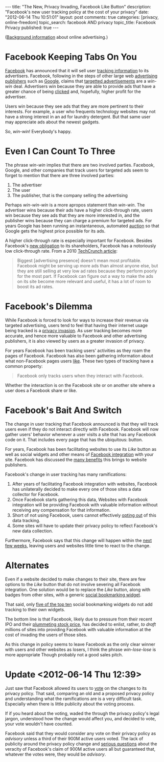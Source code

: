 #+BEGIN_HTML
---

title:             "The New, Privacy Invading, Facebook Like Button"
description:       "Facebook's new user tracking policy at the cost of your privacy"
date:              "2012-06-14 Thu 10:51:01"
layout:            post
comments:          true
categories:        [privacy, online-freedom] 
topic_search:      facebook AND privacy
topic_title:       Facebook Privacy
published:         true
---
#+END_HTML


([[http://bit.ly/NADZTP][Background information]] about online advertising.)

* Facebook Keeping Tabs On You
[[http://on.fb.me/L787EG][Facebook]] has announced that it will sell user [[http://on.mash.to/L789wg][tracking information]] to its
advertisers. Facebook, following in the steps of other large web [[http://bit.ly/NAEA84][advertising publishers]] such as [[http://bit.ly/Kk80BT][Google]], claims that [[http://bit.ly/NAyR1R][targetted advertisements]] are a /win-win/ deal.
Advertisers win because they are able to provide ads that have a greater chance of
being [[http://bit.ly/L78I9p][clicked]] and, hopefully, higher profit for the advertiser.

Users win because they see ads that they are more pertinent to their interests. For
example, a user who frequents technology websites may not have a strong interest in
an ad for laundry detergent. But that same user may appreciate ads about the newest
gadgets.

So, /win-win/! Everybody's happy.

* Even I Can Count To Three

The phrase /win-win/ implies that there are two involved parties. Facebook, Google, and other companies that track users for targeted ads seem to forget to mention that there are three involved parties:

  1. The advertiser
  1. The user
  1. The publisher, that is the company selling the advertising

Perhaps /win-win-win/ is a more apropos statement than /win-win/.  The advertiser wins because their ads have a higher click-through rate, users win because they see ads that they are more interested in, and the publisher wins because they can charge a premium for targeted ads. For years Google has been running an instantaneous, automated [[http://bit.ly/NAzmZX][auction]] so that Google gets the highest price possible for its ads.

A higher click-through rate is especially important for Facebook. Besides Facebook's [[http://engt.co/NAAf4x][new obligation]] to its shareholders, Facebook has a notoriously low click-through rate. From a 2010 [[http://tcrn.ch/NAzZ5N][TechCrunch article]]:
#+BEGIN_QUOTE
Biggest [advertising presence] doesn't mean most profitable. Facebook might be serving up more ads than almost anyone else, but they are still selling at very low ad rates because they perform poorly for the most part. If Facebook can figure out a way to make the ads on its site become more relevant and useful, it has a lot of room to boost its ad rates.
#+END_QUOTE
#+HTML: <!-- more -->

* Facebook's Dilemma
While Facebook is forced to look for ways to increase their revenue via targeted
advertising, users tend to feel that having their internet usage being tracked is a
[[http://bit.ly/NAFtxi][privacy invasion]]. As user tracking becomes more accurate, and hence more valuable to
Facebook and other advertising publishers, it is also viewed by users as a greater
invasion of privacy.

For years Facebook has been tracking users' activities as they roam the pages of Facebook. Facebook has also been gathering information about what non-Facebook pages users [[http://bit.ly/KIZZ8L][like]]. These two types of tracking have a common property:
#+BEGIN_QUOTE
Facebook only tracks users when they interact with Facebook.
#+END_QUOTE

Whether the interaction is on the Facebook site or on another site where a user does a Facebook share or like.

* Facebook's Bait And Switch

The change in user tracking that Facebook announced is that they will track users even if they do not interact directly with Facebook. Facebook will now gather users' behavior whenever a user visits a site that has any Facebook code on it. That includes every page that has the ubiquitous:
[[http://upload.wikimedia.org/wikipedia/commons/1/13/Facebook_like_thumb.png]] 
button.

For years, Facebook has been facilitating websites to use its /Like/ button as well as social widgets and other means of [[http://bit.ly/KJ4alc][Facebook integration]] with your site. Facebook has discussed the [[http://bit.ly/KJ4Zdz][many benefits]] this brings to website publishers.

Facebook's change in user tracking has many ramifications:

  1. After years of facilitating Facebook integration with websites, Facebook has
     unilaterally decided to make every one of those sites a data collector for
     Facebook. 
  1. Once Facebook starts gathering this data, Websites with Facebook integration will be providing Facebook with valuable information without receiving any compensation for that information.
  1. Short of not using Facebook, users cannot effectively [[http://bit.ly/KJ7Inj][opting out]] of this data tracking.
  1. Some sites will have to update their privacy policy to reflect Facebook's new data collection.

Furthermore, Facebook says that this change will happen within the [[http://bloom.bg/KJ6CI8][next few weeks]], leaving users and websites little time to react to the change. 

* Alternates
Even if a website decided to make changes to their site, there are few options to the /Like/ button that do not involve severing all Facebook integration. One solution would be to replace the /Like/ button, along with badges from other sites, with a generic [[http://bit.ly/KJ91ma][social bookmarking widget]].

That said, only [[http://brightpinkstudio.com/pinkink/resources/social-bookmarking-widgets/3/][five of the top ten]] social bookmarking widgets do not add tracking to their own widgets.

The bottom line is that Facebook, likely due to pressure from their recent IPO and their [[http://bit.ly/KJ9Ds6][plummeting stock price]], has decided to enlist, rather, /to draft/ millions of sites into providing Facebook with valuable information at the cost of invading the users of those sites.

As this change in policy seems to leave Facebook as the only clear winner with users and other websites as losers, I think the phrase /win-lose-lose/ is more appropriate Though probably not a good sales pitch.

* Update <2012-06-14 Thu 12:39>
Just saw that Facebook allowed its users to [[http://huff.to/JSfscI][vote]] on the changes to its privacy policy. That said, comparing an old and a proposed privacy policy and understanding what the ramifications are is a very difficult task. Especially when there is little publicity about the voting process.

If if you heard about the voting, waded the through the privacy policy's legal jargon, understood how the change would affect you, and decided to vote, your vote wouldn't have counted.

Facebook said that they would consider any vote on their privacy policy as /advisory/ unless a third of their 900M active users voted. The lack of publicity around the privacy policy change and  [[http://onforb.es/KYar2D][serious questions]] about the veracity of Facebook's claim of 900M active users all but guaranteed that, whatever the votes were, they would be /advisory/.

